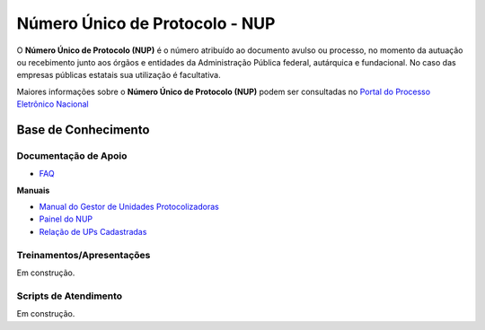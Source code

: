 Número Único de Protocolo - NUP
===============================

O **Número Único de Protocolo (NUP)** é o número atribuído ao documento avulso ou processo, no momento da autuação ou recebimento junto aos órgãos e entidades da Administração Pública federal, autárquica e fundacional. No caso das empresas públicas estatais sua utilização é facultativa.

Maiores informações sobre o **Número Único de Protocolo (NUP)** podem ser consultadas no `Portal do Processo Eletrônico Nacional <https://www.gov.br/economia/pt-br/assuntos/processo-eletronico-nacional/conteudo/numero-unico-de-protocolo-nup>`_


Base de Conhecimento
++++++++++++++++++++


Documentação de Apoio
---------------------
 
- `FAQ <https://www.gov.br/economia/pt-br/assuntos/processo-eletronico-nacional/destaques/faq/perguntas-frequentes-sobre-o-nup>`_

**Manuais**

- `Manual do Gestor de Unidades Protocolizadoras <https://www.gov.br/economia/pt-br/assuntos/processo-eletronico-nacional/destaques/arquivos/ManualdoGestordeUnidadesProtocolizadorasv1.5.pdf>`_

- `Painel do NUP <https://paineis.processoeletronico.gov.br/painel.php?type=1&panel=2f49b74d-b6e2-41fc-b908-eddf5e6dce05&sheet=a08ff883-9f6d-46a3-adc6-c9600189426d>`_

- `Relação de UPs Cadastradas <https://www.gov.br/economia/pt-br/assuntos/processo-eletronico-nacional/destaques/material-de-apoio-2/material-de-apoio-do-nup/Relacao_UPs_30_03_2023.xlsx>`_

 
Treinamentos/Apresentações
-------------------------- 
 
Em construção.
 
Scripts de Atendimento
----------------------

Em construção.